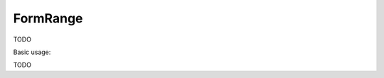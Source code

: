 .. _zend.form.view.helper.form-range:

FormRange
^^^^^^^^^

TODO

.. _zend.form.view.helper.form-range.usage:

Basic usage:

TODO
